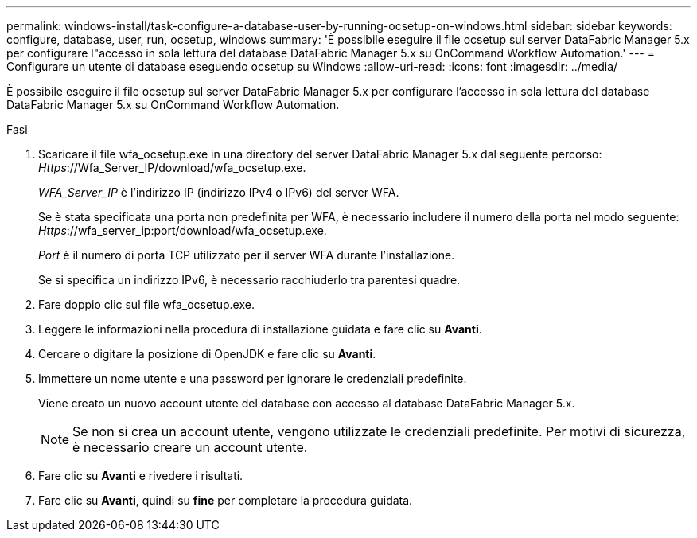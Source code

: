 ---
permalink: windows-install/task-configure-a-database-user-by-running-ocsetup-on-windows.html 
sidebar: sidebar 
keywords: configure, database, user, run, ocsetup, windows 
summary: 'È possibile eseguire il file ocsetup sul server DataFabric Manager 5.x per configurare l"accesso in sola lettura del database DataFabric Manager 5.x su OnCommand Workflow Automation.' 
---
= Configurare un utente di database eseguendo ocsetup su Windows
:allow-uri-read: 
:icons: font
:imagesdir: ../media/


[role="lead"]
È possibile eseguire il file ocsetup sul server DataFabric Manager 5.x per configurare l'accesso in sola lettura del database DataFabric Manager 5.x su OnCommand Workflow Automation.

.Fasi
. Scaricare il file wfa_ocsetup.exe in una directory del server DataFabric Manager 5.x dal seguente percorso: _Https_://Wfa_Server_IP/download/wfa_ocsetup.exe.
+
_WFA_Server_IP_ è l'indirizzo IP (indirizzo IPv4 o IPv6) del server WFA.

+
Se è stata specificata una porta non predefinita per WFA, è necessario includere il numero della porta nel modo seguente: _Https_://wfa_server_ip:port/download/wfa_ocsetup.exe.

+
_Port_ è il numero di porta TCP utilizzato per il server WFA durante l'installazione.

+
Se si specifica un indirizzo IPv6, è necessario racchiuderlo tra parentesi quadre.

. Fare doppio clic sul file wfa_ocsetup.exe.
. Leggere le informazioni nella procedura di installazione guidata e fare clic su *Avanti*.
. Cercare o digitare la posizione di OpenJDK e fare clic su *Avanti*.
. Immettere un nome utente e una password per ignorare le credenziali predefinite.
+
Viene creato un nuovo account utente del database con accesso al database DataFabric Manager 5.x.

+

NOTE: Se non si crea un account utente, vengono utilizzate le credenziali predefinite. Per motivi di sicurezza, è necessario creare un account utente.

. Fare clic su *Avanti* e rivedere i risultati.
. Fare clic su *Avanti*, quindi su *fine* per completare la procedura guidata.


